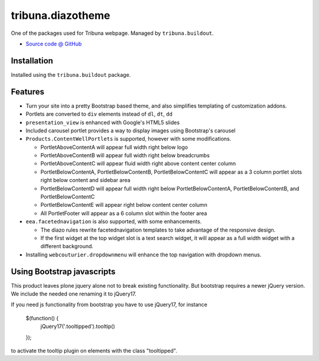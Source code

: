 ==================
tribuna.diazotheme
==================

One of the packages used for Tribuna webpage. Managed by ``tribuna.buildout``.

* `Source code @ GitHub <https://github.com/termitnjak/tribuna.content>`_

Installation
============

Installed using the ``tribuna.buildout`` package.

Features
=========

* Turn your site into a pretty Bootstrap based theme, and also simplifies
  templating of customization addons.
* Portlets are converted to ``div`` elements instead of ``dl``, ``dt``, ``dd``
* ``presentation_view`` is enhanced with Google's HTML5 slides
* Included carousel portlet provides a way to display images using Bootstrap's
  carousel
* ``Products.ContentWellPortlets`` is supported, however with some
  modifications.

  * PortletAboveContentA will appear full width right below logo
  * PortletAboveContentB will appear full width right below breadcrumbs
  * PortletAboveContentC will appear fluid width right above content center
    column
  * PortletBelowContentA, PortletBelowContentB, PortletBelowContentC will
    appear as a 3 column portlet slots right below content and sidebar area
  * PortletBelowContentD will appear full width right below
    PortletBelowContentA, PortletBelowContentB, and PortletBelowContentC
  * PortletBelowContentE will appear right below content center column
  * All PortletFooter will appear as a 6 column slot within the footer area

* ``eea.facetednavigation`` is also supported, with some enhancements.

  * The diazo rules rewrite facetednavigation templates to take advantage of
    the responsive design.
  * If the first widget at the top widget slot is a text search widget, it will
    appear as a full width widget with a different background.

* Installing ``webcouturier.dropdownmenu`` will enhance the top navigation with
  dropdown menus.

Using Bootstrap javascripts
===========================

This product leaves plone jquery alone not to break existing functionality. But
bootstrap requires a newer jQuery version. We include the needed one renaming
it to jQuery17.

If you need js functionality from bootstrap you have to use jQuery17, for
instance

    $(function() {
        jQuery17('.tooltipped').tooltip()
    });

to activate the tooltip plugin on elements with the class "tooltipped".

